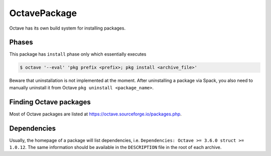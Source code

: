 .. _octavepackage:

-------------
OctavePackage
-------------

Octave has its own build system for installing packages.

^^^^^^
Phases
^^^^^^

This package has
``install`` phase only which essentially executes


.. code-block:: console

   $ octave '--eval' 'pkg prefix <prefix>; pkg install <archive_file>'

Beware that uninstallation is not implemented at the moment. After uninstalling
a package via Spack, you also need to manually uninstall it from Octave
``pkg uninstall <package_name>``.

^^^^^^^^^^^^^^^^^^^^^^^
Finding Octave packages
^^^^^^^^^^^^^^^^^^^^^^^
Most of Octave packages are listed at https://octave.sourceforge.io/packages.php.

^^^^^^^^^^^^
Dependencies
^^^^^^^^^^^^

Usually, the homepage of a package will list dependencies, i.e.
``Dependencies:	Octave >= 3.6.0 struct >= 1.0.12``. The same information should
be available in the ``DESCRIPTION`` file in the root of each archive.
